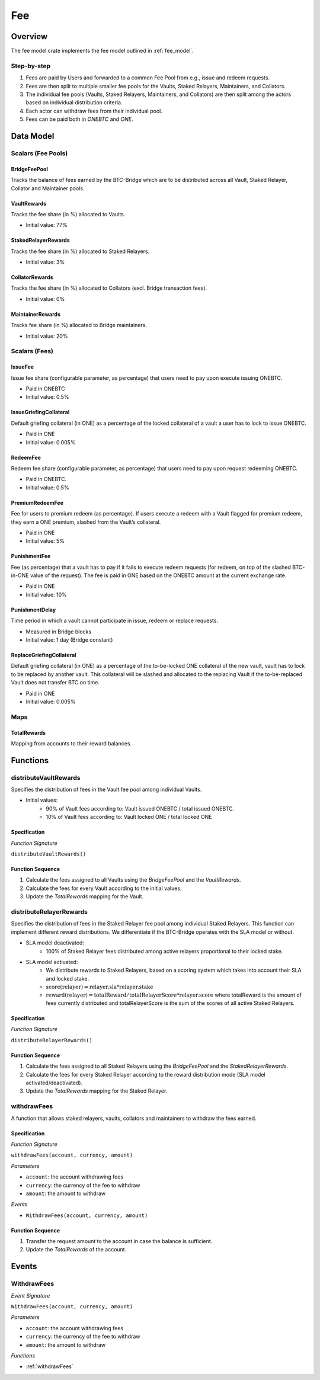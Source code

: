 Fee
===

Overview
~~~~~~~~

The fee model crate implements the fee model outlined in :ref:`fee_model`.


Step-by-step
------------

1. Fees are paid by Users and forwarded to a common Fee Pool from e.g., issue and redeem requests.
2. Fees are then split to multiple smaller fee pools for the Vaults, Staked Relayers, Maintainers, and Collators.
3. The individual fee pools (Vaults, Staked Relayers, Maintainers, and Collators) are then split among the actors based on individual distribution criteria.
4. Each actor can withdraw fees from their individual pool.
5. Fees can be paid both in `ONEBTC` and `ONE`.


Data Model
~~~~~~~~~~

Scalars (Fee Pools)
-------------------

BridgeFeePool
................

Tracks the balance of fees earned by the BTC-Bridge which are to be distributed across all Vault, Staked Relayer, Collator and Maintainer pools.

VaultRewards
............

Tracks the fee share (in %) allocated to Vaults.

- Initial value: 77%

StakedRelayerRewards
....................

Tracks the fee share (in %) allocated to Staked Relayers.

- Initial value: 3%

CollatorRewards
...............

Tracks the fee share (in %) allocated to Collators (excl. Bridge transaction fees).

- Initial value: 0%

MaintainerRewards
.................

Tracks fee share (in %) allocated to Bridge maintainers.

- Initial value: 20%

Scalars (Fees)
--------------

IssueFee
........

Issue fee share (configurable parameter, as percentage) that users need to pay upon execute issuing ONEBTC.

- Paid in ONEBTC
- Initial value: 0.5%

IssueGriefingCollateral
.......................

Default griefing collateral (in ONE) as a percentage of the locked collateral of a vault a user has to lock to issue ONEBTC.

- Paid in ONE
- Initial value: 0.005%

RedeemFee
.........

Redeem fee share (configurable parameter, as percentage) that users need to pay upon request redeeming ONEBTC.

- Paid in ONEBTC.
- Initial value: 0.5%

PremiumRedeemFee
................

Fee for users to premium redeem (as percentage). If users execute a redeem with a Vault flagged for premium redeem, they earn a ONE premium,  slashed from the Vault’s collateral.

- Paid in ONE
- Initial value: 5%

PunishmentFee
.............

Fee (as percentage) that a vault has to pay if it fails to execute redeem requests (for redeem, on top of the slashed BTC-in-ONE value of the request). The fee is paid in ONE based on the ONEBTC amount at the current exchange rate.

- Paid in ONE
- Initial value: 10%

PunishmentDelay
...............

Time period in which a vault cannot participate in issue, redeem or replace requests.

- Measured in Bridge blocks
- Initial value: 1 day (Bridge constant)

ReplaceGriefingCollateral
.........................

Default griefing collateral (in ONE) as a percentage of the to-be-locked ONE collateral of the new vault,  vault has to lock to be replaced by another vault. This collateral will be slashed and allocated to the replacing Vault if the to-be-replaced Vault does not transfer BTC on time.

- Paid in ONE
- Initial value: 0.005%

Maps
----

TotalRewards
.............

Mapping from accounts to their reward balances.


Functions
~~~~~~~~~

distributeVaultRewards
----------------------

Specifies the distribution of fees in the Vault fee pool among individual Vaults.

- Initial values:
    - 90% of Vault fees according to: Vault issued ONEBTC / total issued ONEBTC.
    - 10% of Vault fees according to: Vault locked ONE / total locked ONE

Specification
.............

*Function Signature*

``distributeVaultRewards()``


Function Sequence
.................

1. Calculate the fees assigned to all Vaults using the `BridgeFeePool` and the `VaultRewards`.
2. Calculate the fees for every Vault according to the initial values.
3. Update the `TotalRewards` mapping for the Vault.

distributeRelayerRewards
------------------------

Specifies the distribution of fees in the Staked Relayer fee pool among individual Staked Relayers. This function can implement different reward distributions. We differentiate if the BTC-Bridge operates with the SLA model or without.

- SLA model deactivated:
    - 100% of Staked Relayer fees distributed among active relayers proportional to their locked stake.
- SLA model activated:
    - We distribute rewards to Staked Relayers, based on a scoring system which takes into account their SLA and locked stake.
    - :math:`\text{score(relayer)} = \text{relayer.sla} * \text{relayer.stake}`
    - :math:`\text{reward(relayer)} = \text{totalReward} / \text{totalRelayerScore} * \text{relayer.score}` where totalReward is the amount of fees currently distributed and totalRelayerScore is the sum of the scores of all active Staked Relayers.

Specification
.............

*Function Signature*

``distributeRelayerRewards()``


Function Sequence
.................

1. Calculate the fees assigned to all Staked Relayers using the `BridgeFeePool` and the `StakedRelayerRewards`.
2. Calculate the fees for every Staked Relayer according to the reward distribution mode (SLA model activated/deactivated).
3. Update the `TotalRewards` mapping for the Staked Relayer.

.. _withdrawFees:

withdrawFees
------------

A function that allows staked relayers, vaults, collators and maintainers to withdraw the fees earned.

Specification
.............

*Function Signature*

``withdrawFees(account, currency, amount)``

*Parameters*

* ``account``: the account withdrawing fees
* ``currency``: the currency of the fee to withdraw
* ``amount``: the amount to withdraw

*Events*

* ``WithdrawFees(account, currency, amount)``

Function Sequence
.................

1. Transfer the request amount to the account in case the balance is sufficient.
2. Update the `TotalRewards` of the account.

Events
~~~~~~

WithdrawFees
------------

*Event Signature*

``WithdrawFees(account, currency, amount)``

*Parameters*

* ``account``: the account withdrawing fees
* ``currency``: the currency of the fee to withdraw
* ``amount``: the amount to withdraw

*Functions*

* :ref:`withdrawFees`

